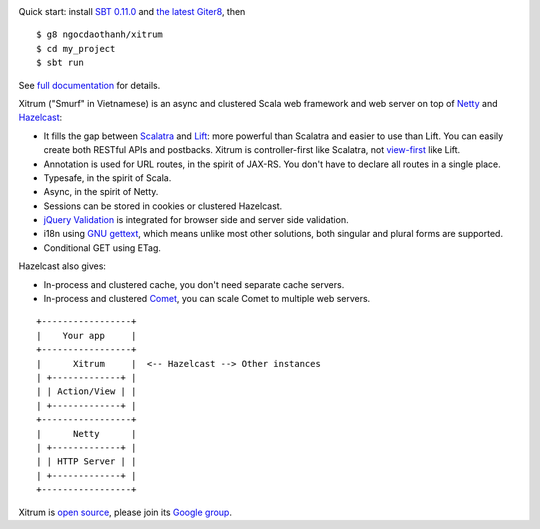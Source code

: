.. image:: http://www.bdoubliees.com/journalspirou/sfigures6/schtroumpfs/s3.jpg

Quick start: install `SBT 0.11.0 <https://github.com/harrah/xsbt/wiki/Setup>`_ and
`the latest Giter8 <https://github.com/n8han/giter8>`_, then

::

  $ g8 ngocdaothanh/xitrum
  $ cd my_project
  $ sbt run

See `full documentation <http://ngocdaothanh.github.com/xitrum>`_ for details.

Xitrum ("Smurf" in Vietnamese) is an async and clustered Scala web framework and
web server on top of `Netty <http://www.jboss.org/netty>`_ and
`Hazelcast <http://www.hazelcast.com/>`_:

* It fills the gap between `Scalatra <https://github.com/scalatra/scalatra>`_
  and `Lift <http://liftweb.net/>`_: more powerful than Scalatra and easier to
  use than Lift. You can easily create both RESTful APIs and postbacks. Xitrum
  is controller-first like Scalatra, not
  `view-first <http://www.assembla.com/wiki/show/liftweb/View_First>`_ like Lift.
* Annotation is used for URL routes, in the spirit of JAX-RS. You don't have to
  declare all routes in a single place.
* Typesafe, in the spirit of Scala.
* Async, in the spirit of Netty.
* Sessions can be stored in cookies or clustered Hazelcast.
* `jQuery Validation <http://docs.jquery.com/Plugins/validation>`_ is integrated
  for browser side and server side validation.
* i18n using `GNU gettext <http://en.wikipedia.org/wiki/GNU_gettext>`_,
  which means unlike most other solutions, both singular and plural
  forms are supported.
* Conditional GET using ETag.

Hazelcast also gives:

* In-process and clustered cache, you don't need separate cache servers.
* In-process and clustered `Comet <http://en.wikipedia.org/wiki/Comet_(programming)>`_,
  you can scale Comet to multiple web servers.

::

  +-----------------+
  |    Your app     |
  +-----------------+
  |      Xitrum     |  <-- Hazelcast --> Other instances
  | +-------------+ |
  | | Action/View | |
  | +-------------+ |
  +-----------------+
  |      Netty      |
  | +-------------+ |
  | | HTTP Server | |
  | +-------------+ |
  +-----------------+

Xitrum is `open source <https://github.com/ngocdaothanh/xitrum>`_, please join
its `Google group <http://groups.google.com/group/xitrum-framework>`_.
